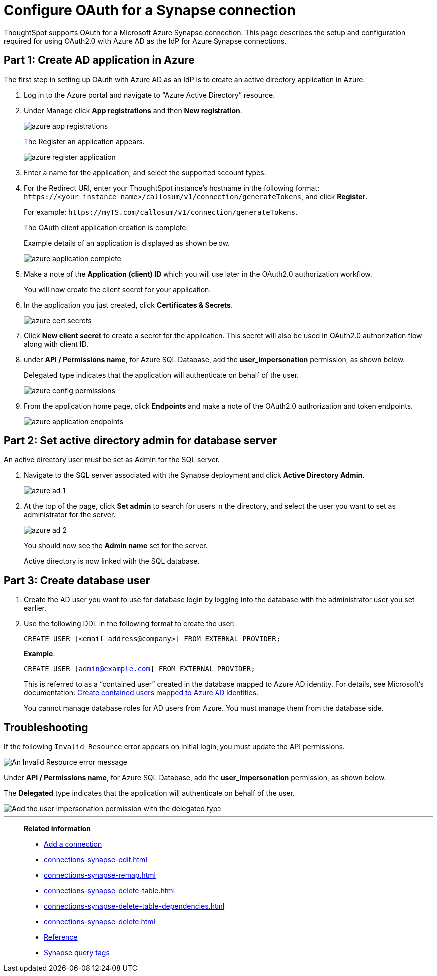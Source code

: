 = Configure OAuth for a Synapse connection
:experimental:
:last_updated: 2/9/2022
:linkattrs:

ThoughtSpot supports OAuth for a Microsoft Azure Synapse connection. This page describes the setup and configuration required for using OAuth2.0 with Azure AD as the IdP for Azure Synapse connections.

[#part-1]
== Part 1: Create AD application in Azure

The first step in setting up OAuth with Azure AD as an IdP is to create an active directory application in Azure.

1. Log in to the  Azure portal and navigate to “Azure Active Directory” resource.
2. Under Manage click **App registrations** and then **New registration**.
+
image::azure-app-registrations.png[]
+
The Register an application appears.
+
image::azure-register-application.png[]

3. Enter a name for the application, and select the supported account types.

4. For the Redirect URI, enter your ThoughtSpot instance’s hostname in the following format: `\https://<your_instance_name>/callosum/v1/connection/generateTokens`, and click **Register**.
+
For example: `\https://myTS.com/callosum/v1/connection/generateTokens`.
+
The OAuth client application creation is complete.
+
Example details of an application is displayed as shown below.
+
image::azure-application-complete.png[]

5. Make a note of the **Application (client) ID** which you will use later in the OAuth2.0 authorization workflow.
+
You will now create the client secret for your application.

6. In the application you just created, click **Certificates & Secrets**.
+

image::azure-cert-secrets.png[]

7. Click **New client secret** to create a secret for the application. This secret will also be used in OAuth2.0 authorization flow along with client ID.

8. under **API / Permissions name**, for Azure SQL Database, add the **user_impersonation** permission, as shown below.
+
Delegated type indicates that the application will authenticate on behalf of the user.
+
image::azure-config-permissions.png[]

9. From the application home page, click **Endpoints** and make a note of the OAuth2.0 authorization and token endpoints.
+
image::azure-application-endpoints.png[]

== Part 2: Set active directory admin for database server

An active directory user must be set as Admin for the SQL server.

1. Navigate to the SQL server associated with the Synapse deployment and click **Active Directory Admin**.
+
image::azure-ad-1.png[]

2. At the top of the page, click **Set admin** to search for users in the directory, and select the user you want to set as administrator for the server.
+
image::azure-ad-2.png[]
+
You should now see the **Admin name** set for the server.
+
Active directory is now linked  with the SQL database.

== Part 3: Create database user

1. Create the AD user you want to use for database login by logging into the database with the administrator user you set earlier.

2. Use the following DDL in the following format to create the user:
+
`CREATE USER [<email_address@company>] FROM EXTERNAL PROVIDER;`
+
**Example**:
+
`CREATE USER [admin@example.com] FROM EXTERNAL PROVIDER;`
+
This is referred to as a “contained user” created in the database mapped to Azure AD identity. For details, see Microsoft's documentation:
https://docs.microsoft.com/en-us/azure/azure-sql/database/authentication-aad-configure?tabs=azure-powershell#create-contained-users-mapped-to-azure-ad-identities[Create contained users mapped to Azure AD identities^].
+
You cannot manage database roles for AD users from Azure. You must manage them from the database side.

== Troubleshooting

If the following `Invalid Resource` error appears on initial login, you must update the API permissions.

image::synapse-oauth-error1.png[An Invalid Resource error message]

Under **API / Permissions name**, for Azure SQL Database, add the **user_impersonation** permission, as shown below.

The *Delegated* type indicates that the application will authenticate on behalf of the user.

image::azure-config-permissions.png[Add the user impersonation permission with the delegated type]

'''
> **Related information**
>
> * xref:connections-synapse-add.adoc[Add a connection]
> * xref:connections-synapse-edit.adoc[]
> * xref:connections-synapse-remap.adoc[]
> * xref:connections-synapse-delete-table.adoc[]
> * xref:connections-synapse-delete-table-dependencies.adoc[]
> * xref:connections-synapse-delete.adoc[]
> * xref:connections-synapse-reference.adoc[Reference]
> * xref:connections-query-tags.adoc#tag-synapse[Synapse query tags]